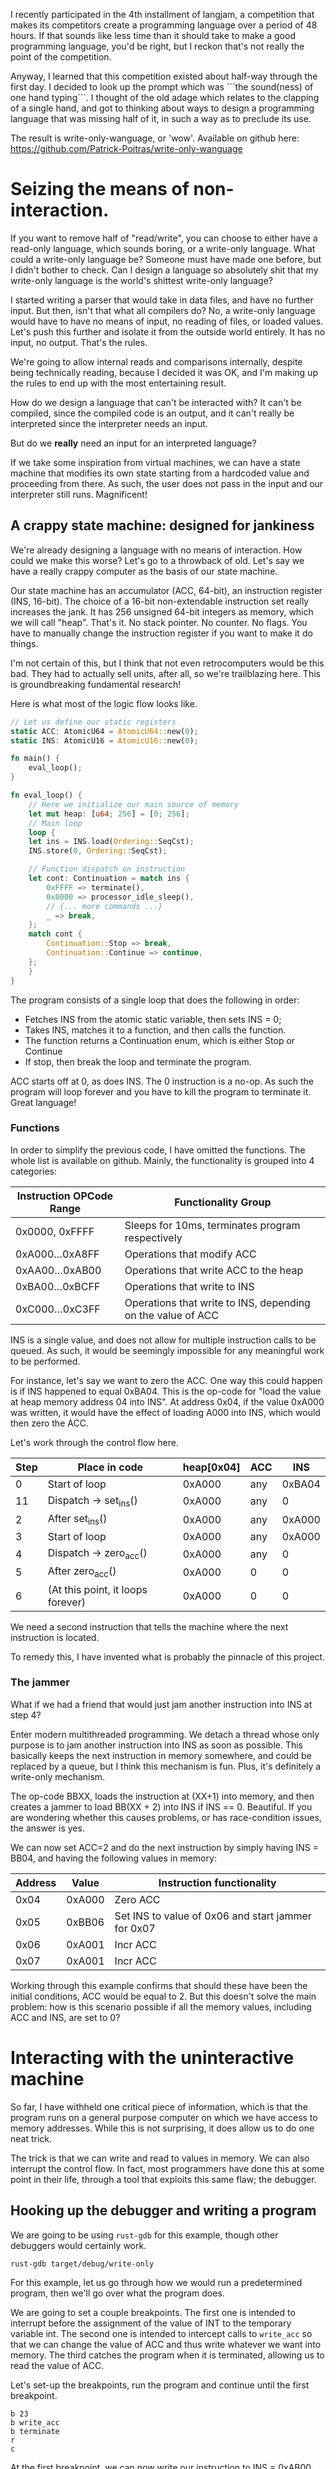 I recently participated in the 4th installment of langjam, a competition that makes its competitors
create a programming language over a period of 48 hours. If that sounds like less time than it should
take to make a good programming language, you'd be right, but I reckon that's not really the point
of the competition.

Anyway, I learned that this competition existed about half-way through the first day. I decided to
look up the prompt which was ```the sound(ness) of one hand typing```. I thought of the old adage
which relates to the clapping of a single hand, and got to thinking about ways to design a programming
language that was missing half of it, in such a way as to preclude its use.

The result is write-only-wanguage, or 'wow'. Available on github here:
https://github.com/Patrick-Poitras/write-only-wanguage

* Seizing the means of non-interaction.

If you want to remove half of "read/write", you can choose to either have a read-only language, which
sounds boring, or a write-only language. What could a write-only language be? Someone must have made
one before, but I didn't bother to check. Can I design a language so absolutely shit that my write-only
language is the world's shittest write-only language?

I started writing a parser that would take in data files, and have no further input. But then,
isn't that what all compilers do? No, a write-only language would have to have no means of
input, no reading of files, or loaded values. Let's push this further and isolate it from the outside
world entirely. It has no input, no output. That's the rules.

We're going to allow internal reads and comparisons internally, despite being technically reading,
because I decided it was OK, and I'm making up the rules to end up with the most entertaining result.

How do we design a language that can't be interacted with? It can't be compiled, since the compiled
code is an output, and it can't really be interpreted since the interpreter needs an input.

But do we *really* need an input for an interpreted language?

If we take some inspiration from virtual machines, we can have a state machine that modifies its
own state starting from a hardcoded value and proceeding from there. As such, the user does not
pass in the input and our interpreter still runs. Magnificent!

** A crappy state machine: designed for jankiness

We're already designing a language with no means of interaction. How could we make this worse?
Let's go to a throwback of old. Let's say we have a really crappy computer as the basis of our state
machine.

Our state machine has an accumulator (ACC, 64-bit), an instruction register (INS, 16-bit). The choice
of a 16-bit non-extendable instruction set really increases the jank. It has 256 unsigned 64-bit
integers as memory, which we will call "heap". That's it. No stack pointer. No counter. No flags.
You have to manually change the instruction register if you want to make it do things.

I'm not certain of this, but I think that not even retrocomputers would be this bad. They had
to actually sell units, after all, so we're trailblazing here. This is groundbreaking fundamental
research!

Here is what most of the logic flow looks like.

#+begin_src rust
  // Let us define our static registers
  static ACC: AtomicU64 = AtomicU64::new(0);
  static INS: AtomicU16 = AtomicU16::new(0);

  fn main() {
      eval_loop();
  }

  fn eval_loop() {
      // Here we initialize our main source of memory
      let mut heap: [u64; 256] = [0; 256];
      // Main loop
      loop {
	  let ins = INS.load(Ordering::SeqCst);
	  INS.store(0, Ordering::SeqCst);

	  // Function dispatch on instruction
	  let cont: Continuation = match ins {
	      0xFFFF => terminate(),
	      0x0000 => processor_idle_sleep(),
	      // {... more commands ...}
	      _ => break,
	  };
	  match cont {
	      Continuation::Stop => break,
	      Continuation::Continue => continue,
	  };
      }
  }
#+end_src

The program consists of a single loop that does the following in order:

- Fetches INS from the atomic static variable, then sets INS = 0;
- Takes INS, matches it to a function, and then calls the function.
- The function returns a Continuation enum, which is either Stop or Continue
- If stop, then break the loop and terminate the program.

ACC starts off at 0, as does INS. The 0 instruction is a no-op. As such the program will loop forever
and you have to kill the program to terminate it. Great language!

*** Functions

In order to simplify the previous code, I have omitted the functions. The whole list is available
on github. Mainly, the functionality is grouped into 4 categories:

| Instruction OPCode Range | Functionality Group                                         |
|--------------------------+-------------------------------------------------------------|
| 0x0000, 0xFFFF           | Sleeps for 10ms, terminates program respectively            |
| 0xA000...0xA8FF          | Operations that modify ACC                                  |
| 0xAA00...0xAB00          | Operations that write ACC to the heap                       |
| 0xBA00...0xBCFF          | Operations that write to INS                                |
| 0xC000...0xC3FF          | Operations that write to INS, depending on the value of ACC |

INS is a single value, and does not allow for multiple instruction calls to be queued. As
such, it would be seemingly impossible for any meaningful work to be performed.

For instance, let's say we want to zero the ACC. One way this could happen is if INS happened to
equal 0xBA04. This is the op-code for "load the value at heap memory address 04 into INS".
At address 0x04, if the value 0xA000 was written, it would have the effect of loading A000 into INS,
which would then zero the ACC.

Let's work through the control flow here.

| Step | Place in code                     | heap[0x04] | ACC |    INS |
|------+-----------------------------------+------------+-----+--------|
|    0 | Start of loop                     |     0xA000 | any | 0xBA04 |
|   11 | Dispatch -> set_ins()             |     0xA000 | any |      0 |
|    2 | After set_ins()                   |     0xA000 | any | 0xA000 |
|    3 | Start of loop                     |     0xA000 | any | 0xA000 |
|    4 | Dispatch -> zero_acc()            |     0xA000 | any |      0 |
|    5 | After zero_acc()                  |     0xA000 | 0   |      0 |
|    6 | (At this point, it loops forever) |     0xA000 | 0   |      0 |


We need a second instruction that tells the machine where the next instruction is located.

To remedy this, I have invented what is probably the pinnacle of this project.

*** The jammer

What if we had a friend that would just jam another instruction into INS at step 4?

Enter modern multithreaded programming. We detach a thread whose only purpose is to jam another
instruction into INS as soon as possible. This basically keeps the next instruction in memory somewhere,
and could be replaced by a queue, but I think this mechanism is fun. Plus, it's definitely a write-only
mechanism.

The op-code BBXX, loads the instruction at (XX+1) into memory, and then creates a jammer to
load BB(XX + 2) into INS if INS == 0. Beautiful. If you are wondering whether this causes problems,
or has race-condition issues, the answer is yes.

We can now set ACC=2 and do the next instruction by simply having INS = BB04, and having the
following values in memory:

| Address |  Value | Instruction functionality                          |
|---------+--------+----------------------------------------------------|
|    0x04 | 0xA000 | Zero ACC                                           |
|    0x05 | 0xBB06 | Set INS to value of 0x06 and start jammer for 0x07 |
|    0x06 | 0xA001 | Incr ACC                                           |
|    0x07 | 0xA001 | Incr ACC                                           |

Working through this example confirms that should these have been the initial conditions,
ACC would be equal to 2. But this doesn't solve the main problem: how is this scenario possible
if all the memory values, including ACC and INS, are set to 0?

* Interacting with the uninteractive machine

So far, I have withheld one critical piece of information, which is that the program runs on a general
purpose computer on which we have access to memory addresses. While this is not surprising, it does
allow us to do one neat trick.

The trick is that we can write and read to values in memory. We can also interrupt the control flow.
In fact, most programmers have done this at some point in their life, through a tool that exploits
this same flaw; the debugger.

** Hooking up the debugger and writing a program

We are going to be using =rust-gdb= for this example, though other debuggers would certainly work.

#+begin_src
  rust-gdb target/debug/write-only
#+end_src

For this example, let us go through how we would run a predetermined program, then we'll go over what
the program does.

We are going to set a couple breakpoints. The first one is intended to interrupt before the assignment
of the value of INT to the temporary variable int. The second one is intended to intercept calls to
=write_acc= so that we can change the value of ACC and thus write whatever we want into memory. The
third catches the program when it is terminated, allowing us to read the value of ACC. 

Let's set-up the breakpoints, run the program and continue until the first breakpoint.
#+begin_src
b 23
b write_acc
b terminate
r
c
#+end_src

At the first breakpoint, we can now write our instruction to INS = 0xAB00, and continue on until we
reach the second breakpoint.

#+begin_src
  set INS.v.value = 0xAB00
  c
#+end_src

This will hit the dispatch table and end up running the function =write_acc_all=.

#+begin_src rust
  fn write_acc_all(heap:&mut [u64; 256]) -> Continuation {
    for index in 0..0xFF {
	write_acc(heap, index);
    }
    Continuation::Continue
}
#+end_src

For every iteration of the loop, we have one call to =write_acc=. This is where we placed our
second breakpoint.

#+begin_src rust
  fn write_acc(heap:&mut [u64; 256], ins: u16) -> Continuation {
    let index: usize = (ins & 0xFF).into();
    heap[index] = ACC.load(Ordering::SeqCst);
    Continuation::Continue
}
#+end_src

If we set ACC before every call, it will load whatever value we want into memory.

#+begin_src
set ACC.v.value = 0
c
#+end_src

This will continue until the next iteration of =write_acc_all=. We can proceed to mass assign
our instructions and variables.

#+begin_src
set ACC.v.value = 1
c
set ACC.v.value = 1000
c
set ACC.v.value = 0xBB04
c
set ACC.v.value = 0xA000
c
set ACC.v.value = 0xBB06
c
set ACC.v.value = 0xA100
c
set ACC.v.value = 0xBB08
c
set ACC.v.value = 0xA101
c
set ACC.v.value = 0xBB0A
c
set ACC.v.value = 0xAA00
c
set ACC.v.value = 0xBB0C
c
set ACC.v.value = 0xA000
c
set ACC.v.value = 0xBB0E
c
set ACC.v.value = 0xA101
c
set ACC.v.value = 0xBB10
c
set ACC.v.value = 0xA001
c
set ACC.v.value = 0xBB12
c
set ACC.v.value = 0xA001
c
set ACC.v.value = 0xBB14
c
set ACC.v.value = 0xAA01
c
set ACC.v.value = 0xC316
c
set ACC.v.value = 100
c
set ACC.v.value = 0xBA05
c
set ACC.v.value = 0xBB19
c
set ACC.v.value = 0xA000
c
set ACC.v.value = 0xBB1B
c
set ACC.v.value = 0xA100
c
set ACC.v.value = 0xFFFF
c
#+end_src

We have many more loops, but we don't have anything to write, so let's clear the second breakpoint
and continue.

#+begin_src
 cl write_acc
c 
#+end_src

We will hit the first breakpoint again. There is nothing left to do but launch our program.

#+begin_src
  set INS.v.value = 0xBA03
cl 23
c
#+end_src

This will run until we hit termination. The value in ACC is the one we care about so

#+begin_src
  print ACC.v.value
#+end_src

And we are done.

*** Um, what does that program do?

Well, it's supposed to sum up all the odd numbers below 100, but I found that the limit is
255 before it enters an infinite loop. It also does not output the correct value, and I haven't had time
to figure out why it didn't work during the 48-hour allocated period.

I think this deserves extra points. The language is so utterly shite that even its creator couldn't
produce an example that runs properly.

The version hosted on my personal github should have a version that works, at some point in the future.

Here's what the memory, and each address does

| Addr-hex |  Value | Effect                                                                                         |
|----------+--------+------------------------------------------------------------------------------------------------|
|       00 |      0 | Storage, summation variable "sum"                                                              |
|       01 |      1 | Increment "inc"                                                                                |
|       02 |   1000 | --unused, kept to not mess up line numbers-                                                    |
|       03 | 0xBB04 | Set INS to the value at 0x04, and jam at 0x05                                                  |
|       04 | 0xA000 | Zero ACC                                                                                       |
|       05 | 0xBB06 | ...                                                                                            |
|       06 | 0xA100 | Add "sum" to ACC                                                                               |
|       07 | 0xBB08 | ...                                                                                            |
|       08 | 0xA101 | Add "inc" to ACC                                                                               |
|       09 | 0xBB0A | ...                                                                                            |
|       0A | 0xAA00 | Set "sum" to ACC                                                                               |
|       0B | 0xBB0C | ...                                                                                            |
|       0C | 0xA000 | Set ACC to 0                                                                                   |
|       0D | 0xBB0E | ...                                                                                            |
|       0E | 0xA101 | Add "inc" to ACC                                                                               |
|       0F | 0xBB10 | ...                                                                                            |
|       10 | 0xA001 | Add 1 to ACC                                                                                   |
|       11 | 0xBB12 | ...                                                                                            |
|       12 | 0xA001 | Add 1 to ACC                                                                                   |
|       13 | 0xBB14 | ...                                                                                            |
|       14 | 0xAA01 | Set "inc" to ACC                                                                               |
|       15 | 0xC316 | Compare ACC to the value in 16, if false, set INS to value of 17, if true set INS to val of 18 |
|       16 |    100 | Limit for increment,                                                                           |
|       17 | 0xBA05 | Set INS to value of 05, which is 0xBB06                                                        |
|       18 | 0xBB19 | ...                                                                                            |
|       19 | 0xA000 | Zero ACC                                                                                       |
|       1A | 0xBB1B | ...                                                                                            |
|       1B | 0xA100 | Add "sum" to ACC                                                                               |
|       1C | 0xFFFF | Terminate                                                                                      |

Or, if you write it in pseudocode
#+begin_src python
  s = 0
  inc = 1
  while True:
    # Doing "sum = sum + inc"
    acc = 0
    acc += s
    acc += inc
    sum = acc

    # Doing "inc = inc + 2"
    acc = 0
    acc += inc
    acc += 1
    acc += 1
    inc = acc

    if inc > 100:
      break
  acc = 0
  acc = s
#+end_src

This gives the right result in Python.

¯\_(ツ)_/¯

* Work left to do

There are some exploits to the language, mainly that I don't want people to write to the heap directly.
It's too convenient, making the language half-usable. As such, there needs to be some indirection
nonsense to make this more inconvenient than the method I presented before. I have not yet
conceptualized what I intend for this. 
